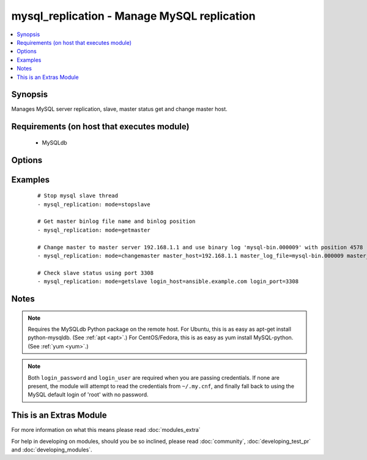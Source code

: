 .. _mysql_replication:


mysql_replication - Manage MySQL replication
++++++++++++++++++++++++++++++++++++++++++++

.. versionadded:: 1.3


.. contents::
   :local:
   :depth: 1


Synopsis
--------

Manages MySQL server replication, slave, master status get and change master host.


Requirements (on host that executes module)
-------------------------------------------

  * MySQLdb


Options
-------

.. raw:: html

    <table border=1 cellpadding=4>
    <tr>
    <th class="head">parameter</th>
    <th class="head">required</th>
    <th class="head">default</th>
    <th class="head">choices</th>
    <th class="head">comments</th>
    </tr>
            <tr>
    <td>config_file<br/><div style="font-size: small;"> (added in 2.0)</div></td>
    <td>no</td>
    <td>~/.my.cnf</td>
        <td><ul></ul></td>
        <td><div>Specify a config file from which user and password are to be read</div></td></tr>
            <tr>
    <td>connect_timeout<br/><div style="font-size: small;"> (added in 2.1)</div></td>
    <td>no</td>
    <td>30</td>
        <td><ul></ul></td>
        <td><div>The connection timeout when connecting to the MySQL server.</div></td></tr>
            <tr>
    <td>login_host<br/><div style="font-size: small;"></div></td>
    <td>no</td>
    <td>localhost</td>
        <td><ul></ul></td>
        <td><div>Host running the database</div></td></tr>
            <tr>
    <td>login_password<br/><div style="font-size: small;"></div></td>
    <td>no</td>
    <td></td>
        <td><ul></ul></td>
        <td><div>The password used to authenticate with</div></td></tr>
            <tr>
    <td>login_port<br/><div style="font-size: small;"></div></td>
    <td>no</td>
    <td>3306</td>
        <td><ul></ul></td>
        <td><div>Port of the MySQL server. Requires login_host be defined as other then localhost if login_port is used</div></td></tr>
            <tr>
    <td>login_unix_socket<br/><div style="font-size: small;"></div></td>
    <td>no</td>
    <td></td>
        <td><ul></ul></td>
        <td><div>The path to a Unix domain socket for local connections</div></td></tr>
            <tr>
    <td>login_user<br/><div style="font-size: small;"></div></td>
    <td>no</td>
    <td></td>
        <td><ul></ul></td>
        <td><div>The username used to authenticate with</div></td></tr>
            <tr>
    <td>master_auto_position<br/><div style="font-size: small;"> (added in 2.0)</div></td>
    <td>no</td>
    <td></td>
        <td><ul></ul></td>
        <td><div>does the host uses GTID based replication or not</div></td></tr>
            <tr>
    <td>master_connect_retry<br/><div style="font-size: small;"></div></td>
    <td>no</td>
    <td></td>
        <td><ul></ul></td>
        <td><div>same as mysql variable</div></td></tr>
            <tr>
    <td>master_host<br/><div style="font-size: small;"></div></td>
    <td>no</td>
    <td></td>
        <td><ul></ul></td>
        <td><div>same as mysql variable</div></td></tr>
            <tr>
    <td>master_log_file<br/><div style="font-size: small;"></div></td>
    <td>no</td>
    <td></td>
        <td><ul></ul></td>
        <td><div>same as mysql variable</div></td></tr>
            <tr>
    <td>master_log_pos<br/><div style="font-size: small;"></div></td>
    <td>no</td>
    <td></td>
        <td><ul></ul></td>
        <td><div>same as mysql variable</div></td></tr>
            <tr>
    <td>master_password<br/><div style="font-size: small;"></div></td>
    <td>no</td>
    <td></td>
        <td><ul></ul></td>
        <td><div>same as mysql variable</div></td></tr>
            <tr>
    <td>master_port<br/><div style="font-size: small;"></div></td>
    <td>no</td>
    <td></td>
        <td><ul></ul></td>
        <td><div>same as mysql variable</div></td></tr>
            <tr>
    <td>master_ssl<br/><div style="font-size: small;"></div></td>
    <td>no</td>
    <td></td>
        <td><ul><li>0</li><li>1</li></ul></td>
        <td><div>same as mysql variable</div></td></tr>
            <tr>
    <td>master_ssl_ca<br/><div style="font-size: small;"></div></td>
    <td>no</td>
    <td></td>
        <td><ul></ul></td>
        <td><div>same as mysql variable</div></td></tr>
            <tr>
    <td>master_ssl_capath<br/><div style="font-size: small;"></div></td>
    <td>no</td>
    <td></td>
        <td><ul></ul></td>
        <td><div>same as mysql variable</div></td></tr>
            <tr>
    <td>master_ssl_cert<br/><div style="font-size: small;"></div></td>
    <td>no</td>
    <td></td>
        <td><ul></ul></td>
        <td><div>same as mysql variable</div></td></tr>
            <tr>
    <td>master_ssl_cipher<br/><div style="font-size: small;"></div></td>
    <td>no</td>
    <td></td>
        <td><ul></ul></td>
        <td><div>same as mysql variable</div></td></tr>
            <tr>
    <td>master_ssl_key<br/><div style="font-size: small;"></div></td>
    <td>no</td>
    <td></td>
        <td><ul></ul></td>
        <td><div>same as mysql variable</div></td></tr>
            <tr>
    <td>master_user<br/><div style="font-size: small;"></div></td>
    <td>no</td>
    <td></td>
        <td><ul></ul></td>
        <td><div>same as mysql variable</div></td></tr>
            <tr>
    <td>mode<br/><div style="font-size: small;"></div></td>
    <td>no</td>
    <td>getslave</td>
        <td><ul><li>getslave</li><li>getmaster</li><li>changemaster</li><li>stopslave</li><li>startslave</li><li>resetslave</li><li>resetslaveall</li></ul></td>
        <td><div>module operating mode. Could be getslave (SHOW SLAVE STATUS), getmaster (SHOW MASTER STATUS), changemaster (CHANGE MASTER TO), startslave (START SLAVE), stopslave (STOP SLAVE), resetslave (RESET SLAVE), resetslaveall (RESET SLAVE ALL)</div></td></tr>
            <tr>
    <td>relay_log_file<br/><div style="font-size: small;"></div></td>
    <td>no</td>
    <td></td>
        <td><ul></ul></td>
        <td><div>same as mysql variable</div></td></tr>
            <tr>
    <td>relay_log_pos<br/><div style="font-size: small;"></div></td>
    <td>no</td>
    <td></td>
        <td><ul></ul></td>
        <td><div>same as mysql variable</div></td></tr>
            <tr>
    <td>ssl_ca<br/><div style="font-size: small;"> (added in 2.0)</div></td>
    <td>no</td>
    <td></td>
        <td><ul></ul></td>
        <td><div>The path to a Certificate Authority (CA) certificate. This option, if used, must specify the same certificate as used by the server.</div></td></tr>
            <tr>
    <td>ssl_cert<br/><div style="font-size: small;"> (added in 2.0)</div></td>
    <td>no</td>
    <td></td>
        <td><ul></ul></td>
        <td><div>The path to a client public key certificate.</div></td></tr>
            <tr>
    <td>ssl_key<br/><div style="font-size: small;"> (added in 2.0)</div></td>
    <td>no</td>
    <td></td>
        <td><ul></ul></td>
        <td><div>The path to the client private key.</div></td></tr>
        </table>
    </br>



Examples
--------

 ::

    # Stop mysql slave thread
    - mysql_replication: mode=stopslave
    
    # Get master binlog file name and binlog position
    - mysql_replication: mode=getmaster
    
    # Change master to master server 192.168.1.1 and use binary log 'mysql-bin.000009' with position 4578
    - mysql_replication: mode=changemaster master_host=192.168.1.1 master_log_file=mysql-bin.000009 master_log_pos=4578
    
    # Check slave status using port 3308
    - mysql_replication: mode=getslave login_host=ansible.example.com login_port=3308


Notes
-----

.. note:: Requires the MySQLdb Python package on the remote host. For Ubuntu, this is as easy as apt-get install python-mysqldb. (See :ref:`apt <apt>`.) For CentOS/Fedora, this is as easy as yum install MySQL-python. (See :ref:`yum <yum>`.)
.. note:: Both ``login_password`` and ``login_user`` are required when you are passing credentials. If none are present, the module will attempt to read the credentials from ``~/.my.cnf``, and finally fall back to using the MySQL default login of 'root' with no password.


    
This is an Extras Module
------------------------

For more information on what this means please read :doc:`modules_extra`

    
For help in developing on modules, should you be so inclined, please read :doc:`community`, :doc:`developing_test_pr` and :doc:`developing_modules`.

